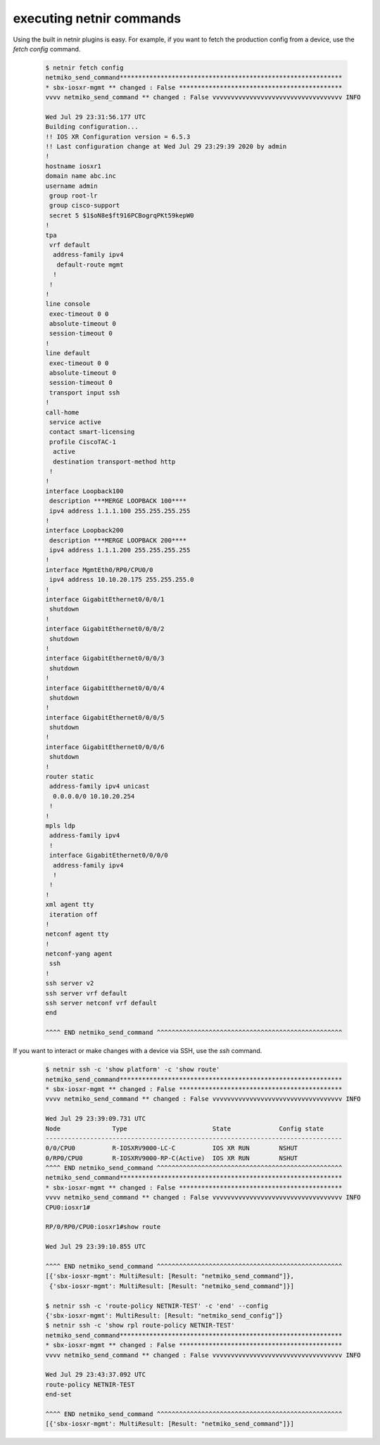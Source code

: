 .. _execute:

executing netnir commands
=========================

Using the built in netnir plugins is easy. For example, if you want to fetch the production config from a device, use the *fetch config* command.

    .. code:: bash
    
        $ netnir fetch config
        netmiko_send_command************************************************************
        * sbx-iosxr-mgmt ** changed : False ********************************************
        vvvv netmiko_send_command ** changed : False vvvvvvvvvvvvvvvvvvvvvvvvvvvvvvvvvvv INFO
        
        Wed Jul 29 23:31:56.177 UTC
        Building configuration...
        !! IOS XR Configuration version = 6.5.3
        !! Last configuration change at Wed Jul 29 23:29:39 2020 by admin
        !
        hostname iosxr1
        domain name abc.inc
        username admin
         group root-lr
         group cisco-support
         secret 5 $1$oN8e$ft916PCBogrqPKt59kepW0
        !
        tpa
         vrf default
          address-family ipv4
           default-route mgmt
          !
         !
        !
        line console
         exec-timeout 0 0
         absolute-timeout 0
         session-timeout 0
        !
        line default
         exec-timeout 0 0
         absolute-timeout 0
         session-timeout 0
         transport input ssh
        !
        call-home
         service active
         contact smart-licensing
         profile CiscoTAC-1
          active
          destination transport-method http
         !
        !
        interface Loopback100
         description ***MERGE LOOPBACK 100****
         ipv4 address 1.1.1.100 255.255.255.255
        !
        interface Loopback200
         description ***MERGE LOOPBACK 200****
         ipv4 address 1.1.1.200 255.255.255.255
        !
        interface MgmtEth0/RP0/CPU0/0
         ipv4 address 10.10.20.175 255.255.255.0
        !
        interface GigabitEthernet0/0/0/1
         shutdown
        !
        interface GigabitEthernet0/0/0/2
         shutdown
        !
        interface GigabitEthernet0/0/0/3
         shutdown
        !
        interface GigabitEthernet0/0/0/4
         shutdown
        !
        interface GigabitEthernet0/0/0/5
         shutdown
        !
        interface GigabitEthernet0/0/0/6
         shutdown
        !
        router static
         address-family ipv4 unicast
          0.0.0.0/0 10.10.20.254
         !
        !
        mpls ldp
         address-family ipv4
         !
         interface GigabitEthernet0/0/0/0
          address-family ipv4
          !
         !
        !
        xml agent tty
         iteration off
        !
        netconf agent tty
        !
        netconf-yang agent
         ssh
        !
        ssh server v2
        ssh server vrf default
        ssh server netconf vrf default
        end
        
        ^^^^ END netmiko_send_command ^^^^^^^^^^^^^^^^^^^^^^^^^^^^^^^^^^^^^^^^^^^^^^^^^^

If you want to interact or make changes with a device via SSH, use the *ssh* command.

    .. code:: bash

        $ netnir ssh -c 'show platform' -c 'show route'
        netmiko_send_command************************************************************
        * sbx-iosxr-mgmt ** changed : False ********************************************
        vvvv netmiko_send_command ** changed : False vvvvvvvvvvvvvvvvvvvvvvvvvvvvvvvvvvv INFO
        
        Wed Jul 29 23:39:09.731 UTC
        Node              Type                       State             Config state
        --------------------------------------------------------------------------------
        0/0/CPU0          R-IOSXRV9000-LC-C          IOS XR RUN        NSHUT
        0/RP0/CPU0        R-IOSXRV9000-RP-C(Active)  IOS XR RUN        NSHUT
        ^^^^ END netmiko_send_command ^^^^^^^^^^^^^^^^^^^^^^^^^^^^^^^^^^^^^^^^^^^^^^^^^^
        netmiko_send_command************************************************************
        * sbx-iosxr-mgmt ** changed : False ********************************************
        vvvv netmiko_send_command ** changed : False vvvvvvvvvvvvvvvvvvvvvvvvvvvvvvvvvvv INFO
        CPU0:iosxr1#
        
        RP/0/RP0/CPU0:iosxr1#show route
        
        Wed Jul 29 23:39:10.855 UTC
        
        ^^^^ END netmiko_send_command ^^^^^^^^^^^^^^^^^^^^^^^^^^^^^^^^^^^^^^^^^^^^^^^^^^
        [{'sbx-iosxr-mgmt': MultiResult: [Result: "netmiko_send_command"]},
         {'sbx-iosxr-mgmt': MultiResult: [Result: "netmiko_send_command"]}]
    
        $ netnir ssh -c 'route-policy NETNIR-TEST' -c 'end' --config
        {'sbx-iosxr-mgmt': MultiResult: [Result: "netmiko_send_config"]}
        $ netnir ssh -c 'show rpl route-policy NETNIR-TEST'
        netmiko_send_command************************************************************
        * sbx-iosxr-mgmt ** changed : False ********************************************
        vvvv netmiko_send_command ** changed : False vvvvvvvvvvvvvvvvvvvvvvvvvvvvvvvvvvv INFO
        
        Wed Jul 29 23:43:37.092 UTC
        route-policy NETNIR-TEST
        end-set
        
        ^^^^ END netmiko_send_command ^^^^^^^^^^^^^^^^^^^^^^^^^^^^^^^^^^^^^^^^^^^^^^^^^^
        [{'sbx-iosxr-mgmt': MultiResult: [Result: "netmiko_send_command"]}]
